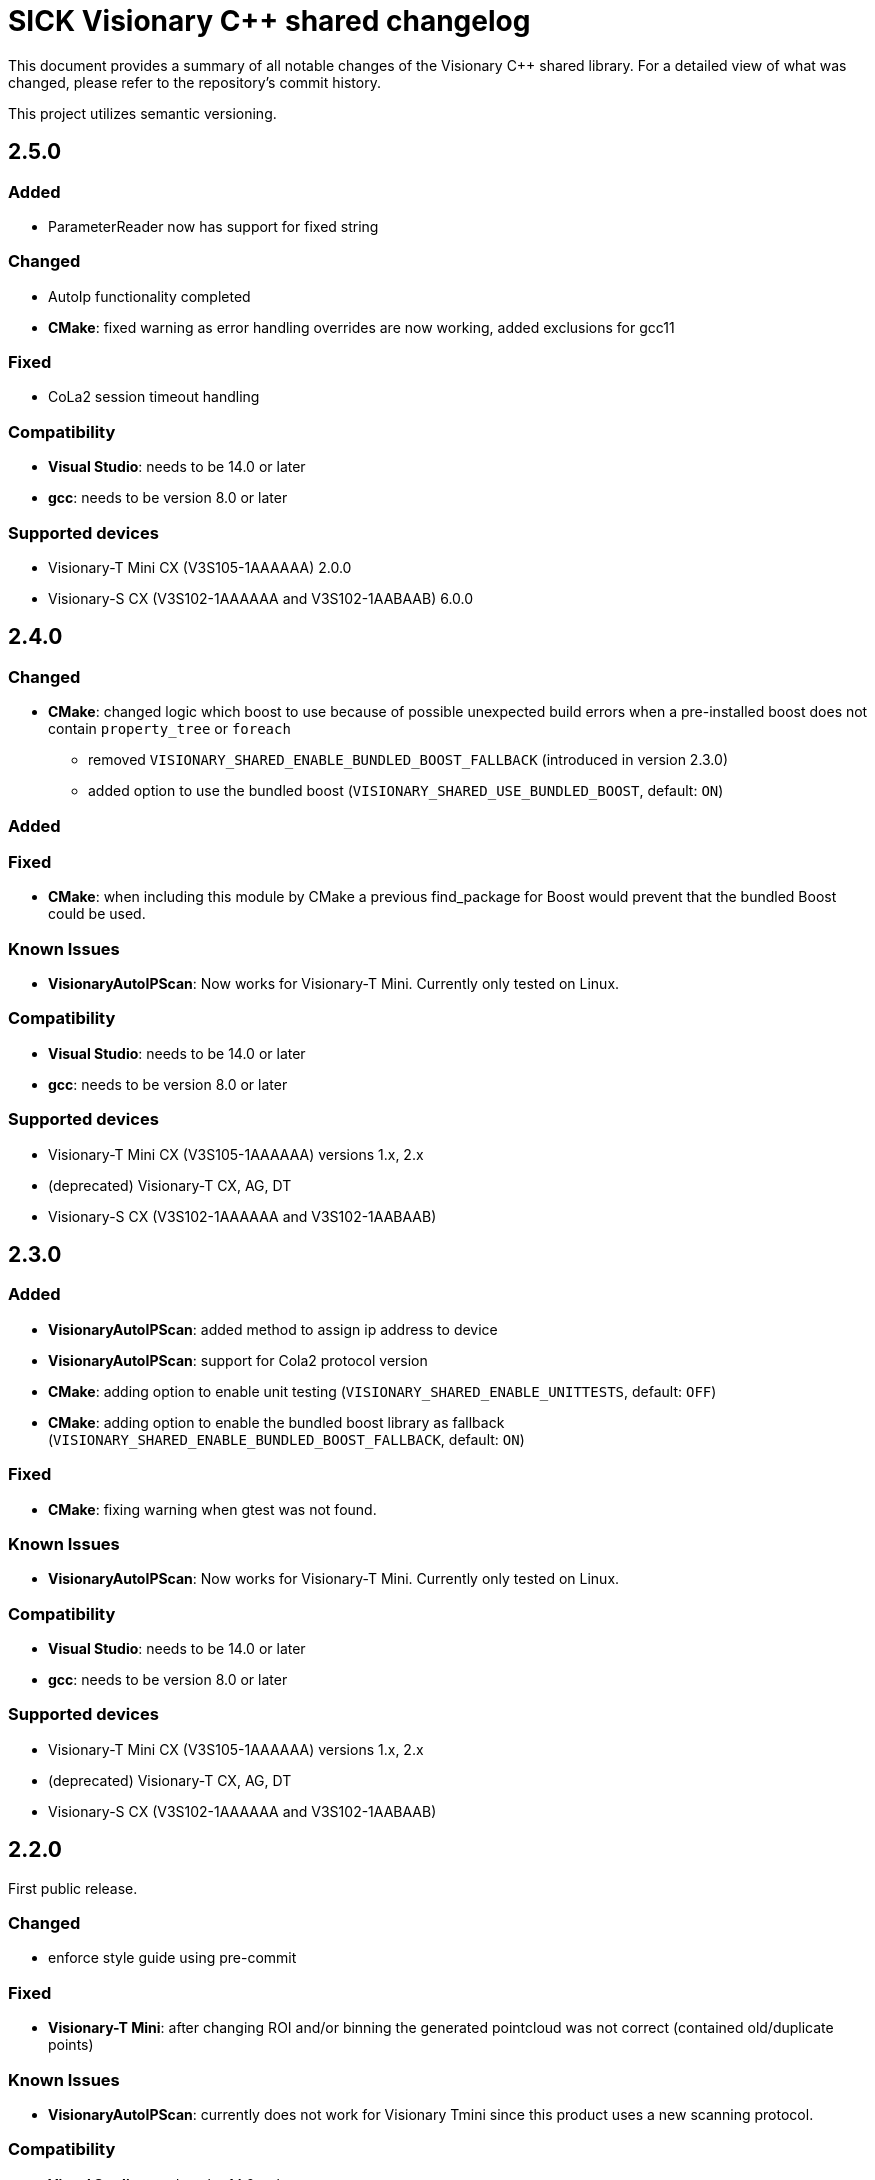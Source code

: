 = SICK Visionary C++ shared changelog

This document provides a summary of all notable changes of the Visionary C++ shared library.
For a detailed view of what was changed, please refer to the repository's commit history.

This project utilizes semantic versioning.


== 2.5.0

=== Added

* ParameterReader now has support for fixed string

=== Changed

* AutoIp functionality completed
* *CMake*: fixed warning as error handling overrides are now working, added exclusions for gcc11

=== Fixed

* CoLa2 session timeout handling


=== Compatibility

* *Visual Studio*: needs to be 14.0 or later
* *gcc*: needs to be version 8.0 or later

=== Supported devices

* Visionary-T Mini CX (V3S105-1AAAAAA) 2.0.0
* Visionary-S CX (V3S102-1AAAAAA and V3S102-1AABAAB) 6.0.0


== 2.4.0

=== Changed

* *CMake*: changed logic which boost to use because of possible unexpected build errors
           when a pre-installed boost does not contain `property_tree` or `foreach`
** removed `VISIONARY_SHARED_ENABLE_BUNDLED_BOOST_FALLBACK` (introduced in version 2.3.0)
** added option to use the bundled boost (`VISIONARY_SHARED_USE_BUNDLED_BOOST`, default: `ON`)

=== Added

=== Fixed

* *CMake*: when including this module by CMake a previous find_package for Boost would prevent that the bundled Boost could be used.

=== Known Issues

* *VisionaryAutoIPScan*: Now works for Visionary-T Mini. Currently only tested on Linux.

=== Compatibility

* *Visual Studio*: needs to be 14.0 or later
* *gcc*: needs to be version 8.0 or later

=== Supported devices

* Visionary-T Mini CX (V3S105-1AAAAAA) versions 1.x, 2.x
* (deprecated) Visionary-T CX, AG, DT
* Visionary-S CX (V3S102-1AAAAAA and V3S102-1AABAAB)


== 2.3.0

=== Added

* *VisionaryAutoIPScan*: added method to assign ip address to device
* *VisionaryAutoIPScan*: support for Cola2 protocol version
* *CMake*: adding option to enable unit testing (`VISIONARY_SHARED_ENABLE_UNITTESTS`, default: `OFF`)
* *CMake*: adding option to enable the bundled boost library as fallback (`VISIONARY_SHARED_ENABLE_BUNDLED_BOOST_FALLBACK`, default: `ON`)

=== Fixed

* *CMake*: fixing warning when gtest was not found.

=== Known Issues

* *VisionaryAutoIPScan*: Now works for Visionary-T Mini. Currently only tested on Linux.

=== Compatibility

* *Visual Studio*: needs to be 14.0 or later
* *gcc*: needs to be version 8.0 or later

=== Supported devices

* Visionary-T Mini CX (V3S105-1AAAAAA) versions 1.x, 2.x
* (deprecated) Visionary-T CX, AG, DT
* Visionary-S CX (V3S102-1AAAAAA and V3S102-1AABAAB)


== 2.2.0

First public release.

=== Changed

* enforce style guide using pre-commit

=== Fixed
* *Visionary-T Mini*: after changing ROI and/or binning the generated pointcloud was not correct (contained old/duplicate points)

=== Known Issues

* *VisionaryAutoIPScan*: currently does not work for Visionary Tmini since this product uses a new scanning protocol.

=== Compatibility

* *Visual Studio*: needs to be 14.0 or later
* *gcc*: needs to be version 8.0 or later

=== Supported devices

* Visionary-T Mini CX (V3S105-1AAAAAA) versions 1.x, 2.x
* (deprecated) Visionary-T CX, AG, DT
* Visionary-S CX (V3S102-1AAAAAA and V3S102-1AABAAB)


== 2.1.0

=== Changed

* *CMake:* building of `VisionaryAutoIPScan` can be disabled using CMake option `VISIONARY_SHARED_ENABLE_AUTOIP`
* *CMake*: prefixing project CMake variables by `VISIONARY_SHARED` (exception is `BUILD_SHARD_LIBS`)
* *VisionaryAutoIPScan*: constants defined by this module are now in the `VisionaryAutoIPScan` class namespace
* *VisionaryAutoIPScan*: port number of detected devices is now a `uint16_t` (was `std::string` before)
* *all*: timeout millisecond values are now a `uint32_t` (was `uint64_t` before)

=== Fixed

* *VisionaryAutoIPScan*: is available on Linux
* *tests*: unit tests `VisionaryTMiniDataTest.h` didn't build under Linux due to `Framegrabber.h` being renamed to `FrameGrabber.h`.

=== Known Issues

* *VisionaryAutoIPScan*: currently does not work for Visionary Tmini since this product uses a new scanning protocol.

=== Compatibility

* *Visual Studio*: needs to be 14.0 or later
* *gcc*: needs to be version 8.0 or later


=== Supported devices

* Visionary-T Mini CX (V3S105-1AAAAAA) versions 1.x, 2.x
* Visionary-T CX, AG, DT
* Visionary-S CX (V3S102-1AAAAAA and V3S102-1AABAAB)


== 2.0.0

=== Changed

* *TcpSocket* / *UdpSocket*: the port number is now provided in host byte order to the `connect` method
                             (before it was network byte order). +
                             The conversion is now done by the method `connect`.
* *VisionaryDataStream* / *FrameGrabber*: port number is in host byte order here as well.

=== Fixed

* *VisionaryData*: `getTimestampMS` returned timestamp in µs (now fixed to correctly return milliseconds).

=== Added

* *VisionaryControl*: method to start single or burst snapshot acqusition (`burstAcquisition`)
* *VisionaryControl*: added method to query API Blob port (`GetBlobPort`)
* *CMake*: (experimental) option to build a shared library (using `BUILD_SHARED_LIBS`).

=== Supported devices

* Visionary-T Mini CX (V3S105-1AAAAAA) versions 1.x, 2.x
* Visionary-T CX, AG, DT
* Visionary-S CX (V3S102-1AAAAAA and V3S102-1AABAAB)


== 1.3.0

withdrawn


== 1.2.0

=== Changed

* uses new authentication (SICK CoLa secure user level 1 or 2) if available as required for Visionary Tmini

=== Fixed

* Fix potential segfaults in ColaProtocolHandlers, VisionaryData Classes and Socket Classes

=== Added

* *FrameGrabber*: class which receives frames from the device in background thread and provides the latest one via an interface.
* *AuthenticationSecure*: support for Secure User Level 1 and 2
* *tests*: unit tests for `Cola2ProtocolHandler` and `VisionaryData`

=== Supported devices

* Visionary-T Mini CX (V3S105-1AAAAAA) versions 1.x, 2.x
* Visionary-T CX, AG, DT
* Visionary-S CX (V3S102-1AAAAAA and V3S102-1AABAAB)


== 1.1.0

=== Changed

* Use system boost if available

=== Fixed

* *ColaParameterreader* / *TcpSocket* / *VisionaryDataStream*: prevent potential crash if malformed data is received
* *VisionaryControl*: Fix crash if send is used on closed connection


=== Supported devices

* Visionary-T Mini CX (V3S105-1AAAAAA) versions 1.x
* Visionary-T CX, AG, DT
* Visionary-S CX (V3S102-1AAAAAA and V3S102-1AABAAB)


== 1.0.2

=== Fixed

* *CoLaCommand* , *TcpSocket*, *UdpSocket*, *VisionaryControl*, *VisionaryData*, *VisionaryDataStream*, *VisionarySData*, *VisionaryTData*, *VisionaryTMiniData*:  some member variables were not initialized, giving problems in error cases

=== Supported devices

* Visionary-T Mini CX (V3S105-1AAAAAA) versions 1.x
* Visionary-T CX, AG, DT
* Visionary-S CX (V3S102-1AAAAAA and V3S102-1AABAAB)


== 1.0.1

=== Fixed

* *VisionaryDataStream*:  propagate Timeout to `TcpSocket`

=== Supported devices

* Visionary-T Mini CX (V3S105-1AAAAAA) versions 1.x
* Visionary-T CX, AG, DT
* Visionary-S CX (V3S102-1AAAAAA and V3S102-1AABAAB)


== 1.0.0

=== Changed

* *TcpSocket*: merged connect functions into one overloadable connect function


=== Supported devices

*Visionary-T Mini CX (V3S105-1AAAAAA) versions 1.x
* Visionary-T CX, AG, DT
* Visionary-S CX (V3S102-1AAAAAA and V3S102-1AABAAB)


== 0.3.0

=== Changed

=== Fixed

* *PointCloudPlyWriter*: improved performance of PLY file generation

=== Added

* *PointCloudPlyWriter*: parameter to set presentation mode of PLY File to define handling of invalid Points(Invalid as NaN/Invalid as Zero/Invalid Skip)

=== Supported devices

* Visionary-T Mini CX (V3S105-1AAAAAA) versions 1.x
* Visionary-T CX, AG, DT
* Visionary-S CX (V3S102-1AAAAAA and V3S102-1AABAAB)


== 0.2.0

=== Changed

* Auto reconnect as default behaviour in case of expired Cola2 Session

=== Fixed

* Fix units for session timeout parameter of openSession

=== Supported devices

* Visionary-T Mini CX (V3S105-1AAAAAA) versions 1.x
* Visionary-T CX, AG, DT
* Visionary-S CX (V3S102-1AAAAAA and V3S102-1AABAAB)


== 0.1.0

Initial version

=== Supported devices

* Visionary-T Mini CX (V3S105-1AAAAAA) versions 1.x
* Visionary-T CX, AG, DT
* Visionary-S CX (V3S102-1AAAAAA and V3S102-1AABAAB)


== 0.0.1, 0.0.2

Internal releases
